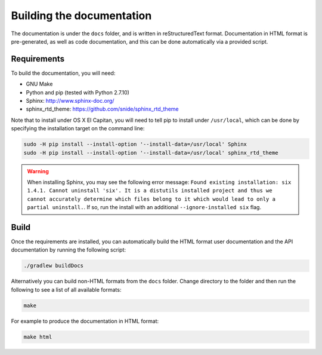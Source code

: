 Building the documentation
==========================

The documentation is under the ``docs`` folder, and is written in reStructuredText format. Documentation in HTML format
is pre-generated, as well as code documentation, and this can be done automatically via a provided script.

Requirements
------------

To build the documentation, you will need:

* GNU Make
* Python and pip (tested with Python 2.7.10)
* Sphinx: http://www.sphinx-doc.org/
* sphinx_rtd_theme: https://github.com/snide/sphinx_rtd_theme

Note that to install under OS X El Capitan, you will need to tell pip to install under ``/usr/local``, which can be
done by specifying the installation target on the command line:

.. sourcecode:: shell

    sudo -H pip install --install-option '--install-data=/usr/local' Sphinx
    sudo -H pip install --install-option '--install-data=/usr/local' sphinx_rtd_theme
    
.. warning:: When installing Sphinx, you may see the following error message: ``Found existing installation: six 1.4.1. 
   Cannot uninstall 'six'. It is a distutils installed project and thus we cannot accurately determine which files 
   belong to it which would lead to only a partial uninstall.``. If so, run the install with an additional 
   ``--ignore-installed six`` flag.

Build
-----

Once the requirements are installed, you can automatically build the HTML format user documentation and the API
documentation by running the following script:

.. sourcecode:: shell

    ./gradlew buildDocs

Alternatively you can build non-HTML formats from the ``docs`` folder. Change directory to the folder and then run the
following to see a list of all available formats:

.. sourcecode:: shell

    make

For example to produce the documentation in HTML format:

.. sourcecode:: shell

    make html
